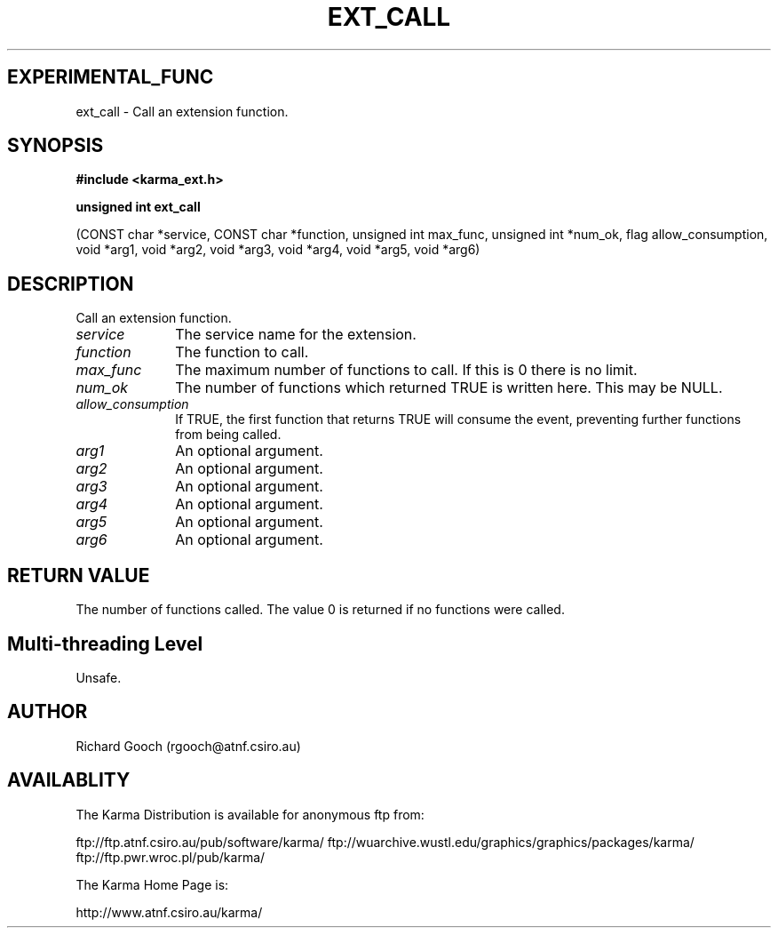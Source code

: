 .TH EXT_CALL 3 "13 Nov 2005" "Karma Distribution"
.SH EXPERIMENTAL_FUNC
ext_call \- Call an extension function.
.SH SYNOPSIS
.B #include <karma_ext.h>
.sp
.B unsigned int ext_call
.sp
(CONST char *service, CONST char *function,
unsigned int max_func, unsigned int *num_ok,
flag allow_consumption, void *arg1, void *arg2,
void *arg3, void *arg4, void *arg5, void *arg6)
.SH DESCRIPTION
Call an extension function.
.IP \fIservice\fP 1i
The service name for the extension.
.IP \fIfunction\fP 1i
The function to call.
.IP \fImax_func\fP 1i
The maximum number of functions to call. If this is 0 there is
no limit.
.IP \fInum_ok\fP 1i
The number of functions which returned TRUE is written here. This
may be NULL.
.IP \fIallow_consumption\fP 1i
If TRUE, the first function that returns TRUE will
consume the event, preventing further functions from being called.
.IP \fIarg1\fP 1i
An optional argument.
.IP \fIarg2\fP 1i
An optional argument.
.IP \fIarg3\fP 1i
An optional argument.
.IP \fIarg4\fP 1i
An optional argument.
.IP \fIarg5\fP 1i
An optional argument.
.IP \fIarg6\fP 1i
An optional argument.
.SH RETURN VALUE
The number of functions called. The value 0 is returned if no
functions were called.
.SH Multi-threading Level
Unsafe.
.SH AUTHOR
Richard Gooch (rgooch@atnf.csiro.au)
.SH AVAILABLITY
The Karma Distribution is available for anonymous ftp from:

ftp://ftp.atnf.csiro.au/pub/software/karma/
ftp://wuarchive.wustl.edu/graphics/graphics/packages/karma/
ftp://ftp.pwr.wroc.pl/pub/karma/

The Karma Home Page is:

http://www.atnf.csiro.au/karma/
